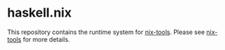 * haskell.nix

This repository contains the runtime system for [[https://github.com/input-output-hk/nix-tools][nix-tools]].
Please see [[https://github.com/input-output-hk/nix-tools][nix-tools]] for more details.
